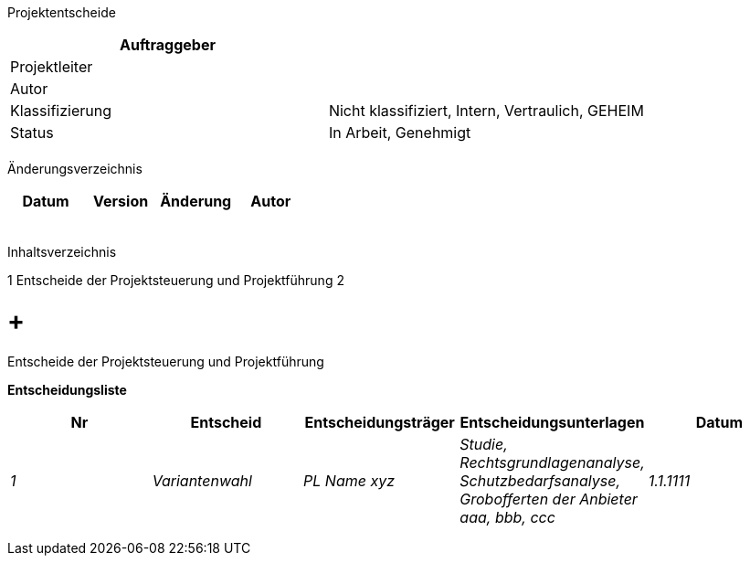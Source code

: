 Projektentscheide

[cols=",",options="header",]
|=================================================================
|Auftraggeber |
|Projektleiter |
|Autor |
|Klassifizierung |Nicht klassifiziert, Intern, Vertraulich, GEHEIM
|Status |In Arbeit, Genehmigt
| |
|=================================================================

Änderungsverzeichnis

[cols=",,,",options="header",]
|===============================
|Datum |Version |Änderung |Autor
| | | |
| | | |
| | | |
| | | |
| | | |
|===============================

Inhaltsverzeichnis

1 Entscheide der Projektsteuerung und Projektführung 2

[[entscheide-der-projektsteuerung-und-projektführung]]
=  +
Entscheide der Projektsteuerung und Projektführung

*Entscheidungsliste*

[cols=",,,,",options="header",]
|==================================================================================================================================================
|Nr |Entscheid |Entscheidungsträger |Entscheidungsunterlagen |Datum
|_1_ |_Variantenwahl_ |_PL Name xyz_ |_Studie, Rechtsgrundlagenanalyse, Schutzbedarfs­analyse, Grobofferten der Anbieter aaa, bbb, ccc_ |_1.1.1111_
| | | | |
| | | | |
| | | | |
|==================================================================================================================================================
